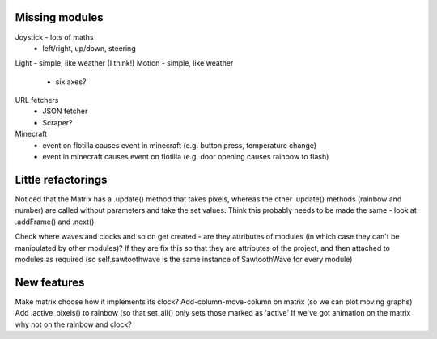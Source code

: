 Missing modules
===============

Joystick - lots of maths
 - left/right, up/down, steering
Light - simple, like weather (I think!)
Motion - simple, like weather
 - six axes?
 
URL fetchers
 - JSON fetcher
 - Scraper?
Minecraft
 - event on flotilla causes event in minecraft (e.g. button press, temperature change)
 - event in minecraft causes event on flotilla (e.g. door opening causes rainbow to flash)

Little refactorings
===================

Noticed that the Matrix has a .update() method that takes pixels, whereas the
other .update() methods (rainbow and number) are called without parameters and
take the set values. Think this probably needs to be made the same - look at
.addFrame() and .next()

Check where waves and clocks and so on get created - are they attributes of
modules (in which case they can't be manipulated by other modules)? If they are
fix this so that they are attributes of the project, and then attached to
modules as required (so self.sawtoothwave is the same instance of SawtoothWave
for every module)

New features
============

Make matrix choose how it implements its clock?
Add-column-move-column on matrix (so we can plot moving graphs)
Add .active_pixels() to rainbow (so that set_all() only sets those marked as 'active'
If we've got animation on the matrix why not on the rainbow and clock?

